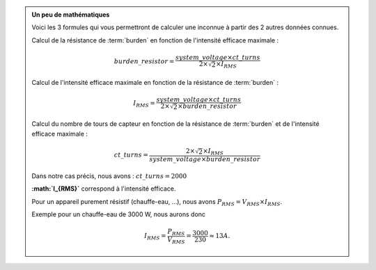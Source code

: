 .. _burden-calc:

.. admonition:: Un peu de mathématiques
   :class: dropdown

   Voici les 3 formules qui vous permettront de calculer une inconnue à partir des 2 autres données connues.

   Calcul de la résistance de :term:`burden` en fonction de l'intensité efficace maximale :
   
   .. math::

      burden\_resistor = \frac{system\_voltage \times ct\_turns}{2 \times \sqrt{2} \times I_{RMS}}

   Calcul de l'intensité efficace maximale en fonction de la résistance de :term:`burden` :
   
   .. math::

      I_{RMS} = \frac{system\_voltage \times ct\_turns}{2 \times \sqrt{2} \times burden\_resistor}

   Calcul du nombre de tours de capteur en fonction de la résistance de :term:`burden` et de l'intensité efficace maximale :
   
   .. math::

      ct\_turns = \frac{2 \times \sqrt{2} \times I_{RMS}}{system\_voltage \times burden\_resistor}

   Dans notre cas précis, nous avons : :math:`ct\_turns = 2000`

   **:math:`I_{RMS}`** correspond à l'intensité efficace.
   
   Pour un appareil purement résistif (chauffe-eau, …), nous avons :math:`P_{RMS} = V_{RMS} \times I_{RMS}`.

   Exemple pour un chauffe-eau de 3000 W, nous aurons donc 
   
   .. math::

      I_{RMS} = \frac{P_{RMS}}{V_{RMS}} = \frac{3000}{230} \approx 13 A.